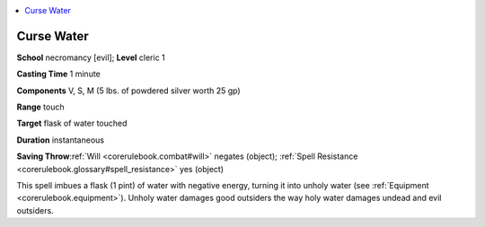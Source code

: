 
.. _`corerulebook.spells.cursewater`:

.. contents:: \ 

.. _`corerulebook.spells.cursewater#curse_water`:

Curse Water
============

\ **School**\  necromancy [evil]; \ **Level**\  cleric 1

\ **Casting Time**\  1 minute

\ **Components**\  V, S, M (5 lbs. of powdered silver worth 25 gp)

\ **Range**\  touch

\ **Target**\  flask of water touched

\ **Duration**\  instantaneous

\ **Saving Throw**\ :ref:`Will <corerulebook.combat#will>`\  negates (object); :ref:`Spell Resistance <corerulebook.glossary#spell_resistance>`\  yes (object)

This spell imbues a flask (1 pint) of water with negative energy, turning it into unholy water (see :ref:`Equipment <corerulebook.equipment>`\ ). Unholy water damages good outsiders the way holy water damages undead and evil outsiders.


